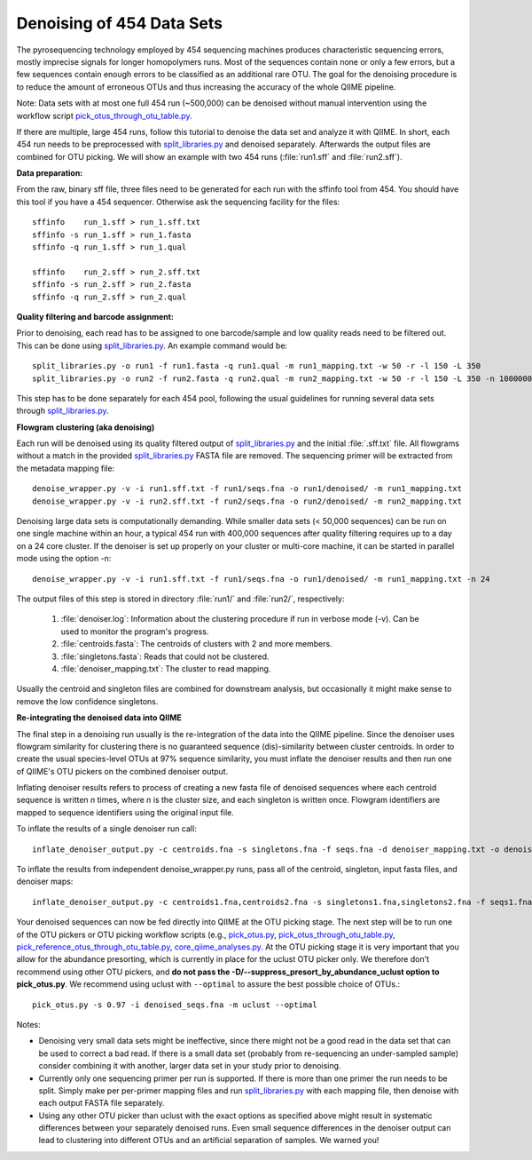 .. _denoising_454_data:

Denoising of 454 Data Sets 
--------------------------

The pyrosequencing technology employed by 454 sequencing machines produces characteristic sequencing errors, mostly imprecise signals for longer homopolymers runs. Most of the sequences contain none or only a few errors, but a few sequences contain enough errors to be classified as an additional rare OTU. The goal for the denoising procedure is to reduce the amount of erroneous OTUs and thus increasing the accuracy of the whole QIIME pipeline.

Note: Data sets with at most one full 454 run (~500,000) can be denoised without manual intervention using the workflow script `pick_otus_through_otu_table.py <../scripts/pick_otus_through_otu_table.html>`_. 

If there are multiple, large 454 runs, follow this tutorial to denoise the data set and analyze it with QIIME. In short, each 454 run needs to be preprocessed with `split_libraries.py <../scripts/split_libraries.html>`_ and denoised separately. Afterwards the output files are combined for OTU picking. We will show an example with two 454 runs (:file:`run1.sff` and :file:`run2.sff`).

**Data preparation:**

From the raw, binary sff file, three files need to be generated for each run with the sffinfo tool from 454. You should have this tool if you have a 454 sequencer. Otherwise ask the sequencing facility for the files::

     sffinfo    run_1.sff > run_1.sff.txt
     sffinfo -s run_1.sff > run_1.fasta
     sffinfo -q run_1.sff > run_1.qual

     sffinfo    run_2.sff > run_2.sff.txt
     sffinfo -s run_2.sff > run_2.fasta
     sffinfo -q run_2.sff > run_2.qual


**Quality filtering and barcode assignment:**

Prior to denoising, each read has to be assigned to one barcode/sample
and low quality reads need to be filtered out. This can be done using
`split_libraries.py <../scripts/split_libraries.html>`_. An example command would be::

	split_libraries.py -o run1 -f run1.fasta -q run1.qual -m run1_mapping.txt -w 50 -r -l 150 -L 350
	split_libraries.py -o run2 -f run2.fasta -q run2.qual -m run2_mapping.txt -w 50 -r -l 150 -L 350 -n 1000000

This step has to be done separately for each 454 pool, following the usual guidelines for running several data sets through `split_libraries.py <../scripts/split_libraries.html>`_.


**Flowgram clustering (aka denoising)**

Each run will be denoised using its quality filtered output of `split_libraries.py <../scripts/split_libraries.html>`_ and the initial :file:`.sff.txt` file. All flowgrams without a match in the provided `split_libraries.py <../scripts/split_libraries.html>`_ FASTA file are removed. The sequencing primer will be extracted from the metadata mapping file::

	denoise_wrapper.py -v -i run1.sff.txt -f run1/seqs.fna -o run1/denoised/ -m run1_mapping.txt 
	denoise_wrapper.py -v -i run2.sff.txt -f run2/seqs.fna -o run2/denoised/ -m run2_mapping.txt


Denoising large data sets is computationally demanding. While smaller data sets (< 50,000 sequences) can be run on one single machine within an hour, a typical 454 run with 400,000 sequences after quality filtering requires up to a day on a 24 core cluster. If the denoiser is set up properly on your cluster or multi-core machine, it can be started in parallel mode using the option -n::

	denoise_wrapper.py -v -i run1.sff.txt -f run1/seqs.fna -o run1/denoised/ -m run1_mapping.txt -n 24



The output files of this step is stored in directory :file:`run1/` and :file:`run2/`, respectively:

	#. :file:`denoiser.log`: Information about the clustering procedure if run in verbose mode (-v). Can be used to monitor the program's progress.
	#. :file:`centroids.fasta`: The centroids of clusters with 2 and more members.
	#. :file:`singletons.fasta`: Reads that could not be clustered. 
	#. :file:`denoiser_mapping.txt`: The cluster to read mapping.

Usually the centroid and singleton files are combined for downstream analysis,
but occasionally it might make sense to remove the low confidence singletons.



**Re-integrating the denoised data into QIIME**

The final step in a denoising run usually is the re-integration of the data into the QIIME pipeline. Since the denoiser uses flowgram similarity for clustering there is no guaranteed sequence (dis)-similarity between cluster centroids. In order to create the usual species-level OTUs at 97% sequence similarity, you must inflate the denoiser results and then run one of QIIME's OTU pickers on the combined denoiser output.

Inflating denoiser results refers to process of creating a new fasta file of denoised sequences where each centroid sequence is written `n` times, where `n` is the cluster size, and each singleton is written once. Flowgram identifiers are mapped to sequence identifiers using the original input file.

To inflate the results of a single denoiser run call::

    inflate_denoiser_output.py -c centroids.fna -s singletons.fna -f seqs.fna -d denoiser_mapping.txt -o denoised_seqs.fna

To inflate the results from independent denoise_wrapper.py runs, pass all of the centroid, singleton, input fasta files, and denoiser maps::

    inflate_denoiser_output.py -c centroids1.fna,centroids2.fna -s singletons1.fna,singletons2.fna -f seqs1.fna,seqs2.fna -d denoiser_mapping1.txt,denoiser_mapping2.txt -o denoised_seqs.fna


Your denoised sequences can now be fed directly into QIIME at the OTU picking stage. The next step will be to run one of the OTU pickers or OTU picking workflow scripts (e.g., `pick_otus.py <../scripts/pick_otus.html>`_, `pick_otus_through_otu_table.py <../scripts/pick_otus_through_otu_table.html>`_, `pick_reference_otus_through_otu_table.py <../scripts/pick_reference_otus_through_otu_table.html>`_, `core_qiime_analyses.py <../scripts/core_qiime_analyses.html>`_. At the OTU picking stage it is very important that you allow for the abundance presorting, which is currently in place for the uclust OTU picker only. We therefore don't recommend using other OTU pickers, and **do not pass the -D/--suppress_presort_by_abundance_uclust option to pick_otus.py**. We recommend using uclust with ``--optimal`` to assure the best possible choice of OTUs.::

    pick_otus.py -s 0.97 -i denoised_seqs.fna -m uclust --optimal


Notes:

* Denoising very small data sets might be ineffective, since there might not be a good read in the data set that can be used to correct a bad read. If there is a small data set (probably from re-sequencing an under-sampled sample) consider combining it with another, larger data set in your study prior to denoising.

* Currently only one sequencing primer per run is supported. If there is more than one primer the run needs to be split. Simply make per per-primer mapping files and run `split_libraries.py <../scripts/split_libraries.html>`_ with each mapping file, then denoise with each output FASTA file separately.

* Using any other OTU picker than uclust with the exact options as specified above might result in systematic differences between your separately denoised runs. Even small sequence differences in the denoiser output can lead to clustering into different OTUs and an artificial separation of samples. We warned you! 
  
